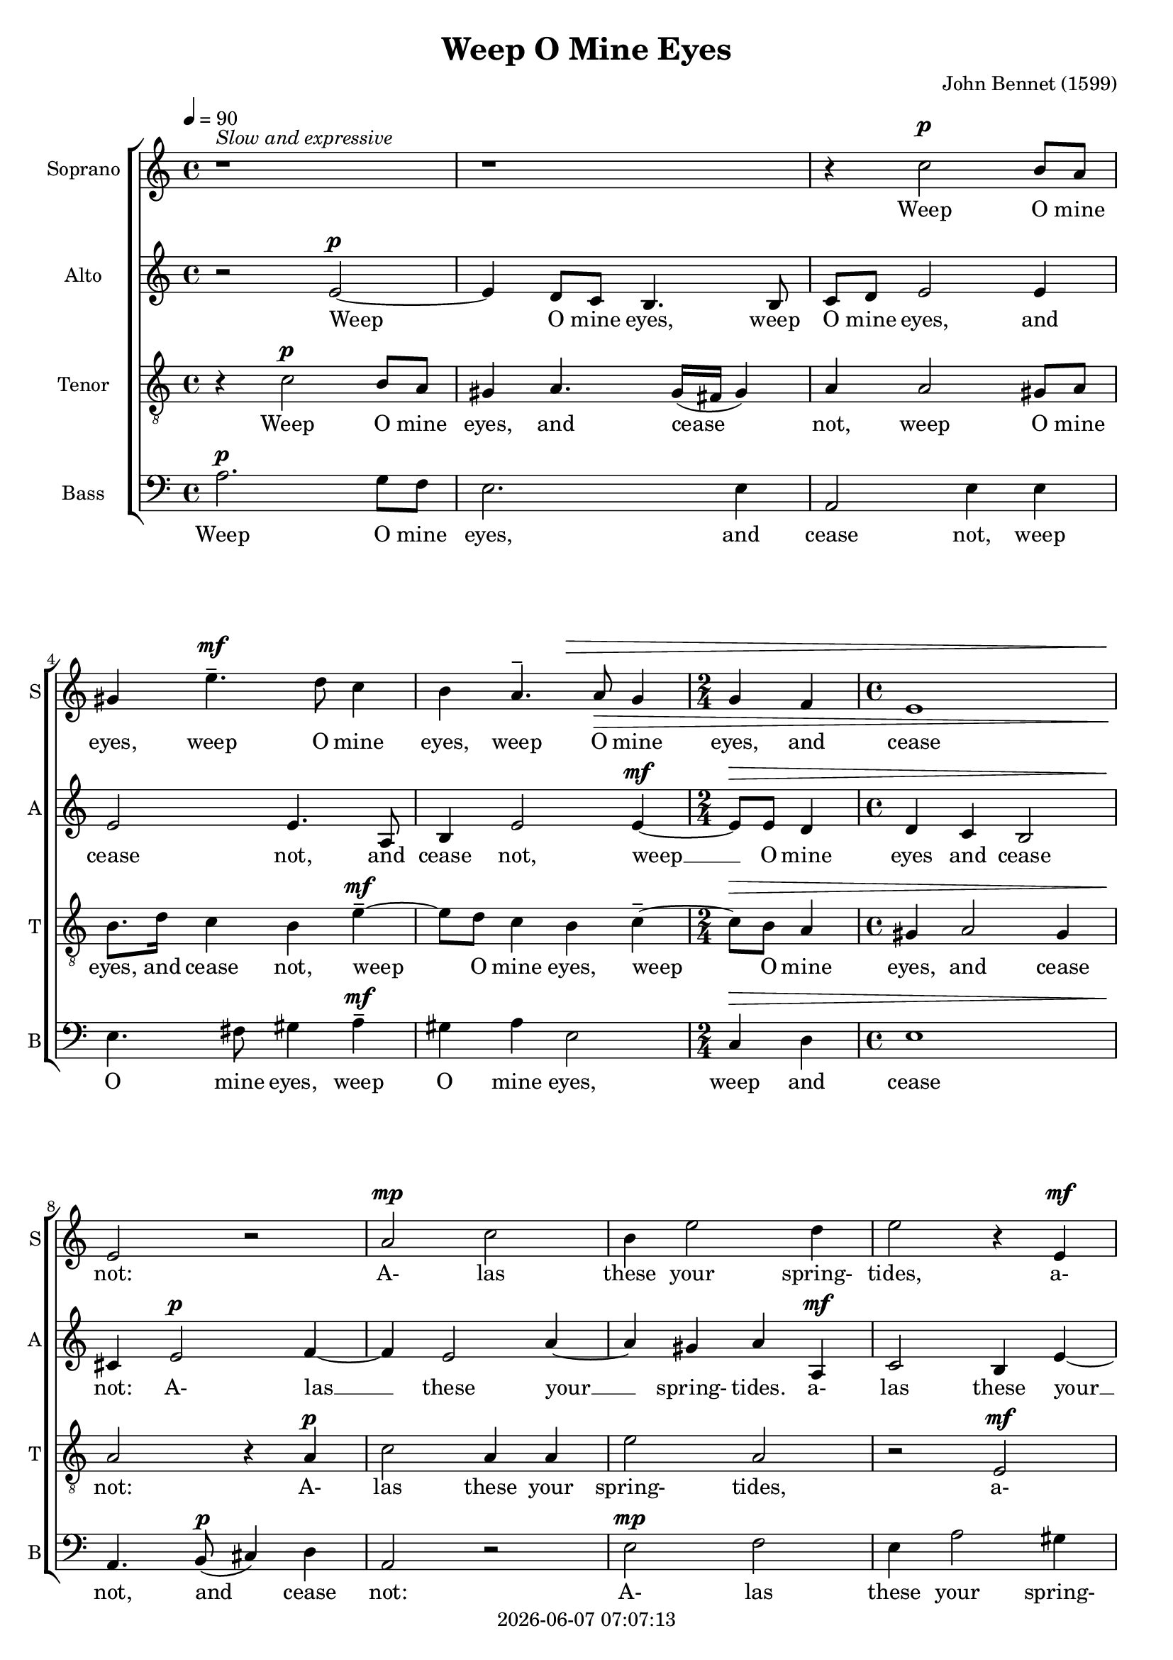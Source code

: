 \version "2.19.82"

today = #(strftime "%Y-%m-%d %H:%M:%S" (localtime (current-time)))

\header {
% centered at top
%  dedication  = "dedication"
  title       = "Weep O Mine Eyes"
%  subtitle    = "subtitle"
%  subsubtitle = "subsubtitle"
%  instrument  = "instrument"
  
% arrangement of following lines:
%
%  poet    composer
%  meter   arranger
%  piece       opus

  composer    = "John Bennet (1599)"
%  arranger    = "arranger"
%  opus        = "opus"

%  poet        = "poet"
%  meter       = "meter"
%  piece       = "piece"

% centered at bottom
  tagline     = "tagline" % default lilypond version
  tagline   = ##f
  copyright   = \today
}

#(set-global-staff-size 18)

% \paper {
%   #(set-paper-size "a4")
%   line-width = 180\mm
%   left-margin = 20\mm
%   bottom-margin = 10\mm
%   top-margin = 10\mm
% }

global = {
  \key c \major
  \time 4/4
  \tempo 4=90
}

colour = {
  \override NoteHead.color   = #red
  \override Stem.color       = #red
  \override Beam.color       = #red
  \override Accidental.color = #red
  \override Slur.color       = #red
  \override Tie.color        = #red
  \override Dots.color       = #red
}

black = {
  \override NoteHead.color   = #black
  \override Stem.color       = #black
  \override Beam.color       = #black
  \override Accidental.color = #black
  \override Slur.color       = #black
  \override Tie.color        = #black
  \override Dots.color       = #black
}

soprano = \relative c'' {
  \global
  r1^\markup{\italic{Slow and expressive}}
  r1
  r4 c2 b8 a
  gis4 e'4.^- d8 c4
  b4 a4.^- a8 \> g4
  \time 2/4 g4 f \time 4/4
  e1
  e2 \! r2
  a2 c
  b4 e2 d4
  e2 r4 e,
  a2 g4 c~
  c4 b8(a) gis4 gis
  \time 2/4 a4 a \time 4/4
  b2 e,
  \repeat volta 2 {
    r4 c'2(b8 a)
    b2^- r4 a~
    a4 g4.^- a8 f4
    e4 r r8 g a b
    c8. b16 a8 a g g g4
    g4 g4. g8 f4
    e4 d e2
  }
  \alternative {
    {
      \time 2/4 e2 \time 4/4
    }
    { 
      e1^\fermata
    } 
  }
  \bar "|."
}

dynamicsSop = {
  s1
  s1
  s4 s2.^\p
  s4 s2.^\mf
  s2 s\>
  \time 2/4 s2 \time 4/4
  s1
  s1 \!
  s1^\mp
  s1
  s2. s4^\mf
  s1
  s1
  \time 2/4 s2 \time 4/4
  s1 \>
  \repeat volta 2 {
    s4 \! s2^\f s4 \>
    s2 \! s4 s^\mf
    s1
    s2 s8 s4.^\mp \<
    s1 \!
    s4 s2.^\dim
    s1
  }
  \alternative {
    {
      \time 2/4 s2 \time 4/4
    }
    {
      s1^\pp
    }
  }
}

alto = \relative c' {
  \global
  r2 e~
  e4 d8 c b4. b8
  c8 d e2 e4
  e2 e4. a,8
  b4 e2 e4~
  \time 2/4 e8 e d4 \time 4/4
  d4 c b2
  cis4 e2 f4~
  f4 e2 a4~
  a4 gis a a,
  c2 b4 e~
  e4 d e8. d16 c8 b
  a2 d4 e
  \time 2/4 f4 e \time 4/4
  d2 cis
  \repeat volta 2 {
    r4 a'2(gis8 fis)
    gis2^- r4 f~
    f4 e4.^- f8 d4
    cis4 r r8 e f g
    a8. g16 f8 e d c d4
    e4. e8 d4. c8
    b4 a b2
  }
  \alternative {
    {
      \time 2/4 cis2 \time 4/4
    }
    {
      cis1^\fermata
    }
  }
  \bar "|."
}

dynamicsAlto = {
  s2 s2^\p
  s1
  s1
  s1
  s2. s4^\mf
  \time 2/4 s2 \> \time 4/4
  s1
  s4 \! s2.^\p
  s1
  s2. s4^\mf
  s1
  s1
  s1
  \time 2/4 s2 \time 4/4
  s1 \>
  \repeat volta 2 {
    s4 \! s2^\f s4 \>
    s2 \! s4 s^\mf
    s1
    s2 s8 s4.^\mp \<
    s1 \!
    s4. s8^\dim s2
    s1
  }
  \alternative {
    {
      \time 2/4 s2 \time 4/4
    }
    {
      s1^\pp
    }
  }
}

tenor = \relative c' {
  \global
  \clef "treble_8"
  r4 c2 b8 a
  gis4 a4. gis16(fis gis4)
  a4 a2 gis8 a
  b8. d16 c4 b e^-~
  e8 d c4 b c^-~
  \time 2/4 c8 b a4 \time 4/4
  gis4 a2 gis4
  a2 r4 a
  c2 a4 a
  e'2 a,
  r2 e
  f2 e4 e'~
  e4 d e b~
  \time 2/4 b8 a a4 ~ \time 4/4
  a4 gis a2
  \repeat volta 2 {
    c2 e--~
    e2 a,
    c4.-- c8 a2
    a8 a c d e8. d16 c8 b
    a8 a d c b c4 b8
    c4. c8 b4 a
    gis4 a2 gis4
  }
  \alternative {
    {
      \time 2/4 a2 \time 4/4
    }
    {
      a1^\fermata
    }
  }
  \bar "|."
}

dynamicsTenor = {
  s4 s2.^\p
  s1
  s1
  s2. s4^\mf
  s1
  \time 2/4 s2 \> \time 4/4
  s1
  s2. \! s4^\p
  s1
  s1
  s2 s^\mf
  s1
  s1
  \time 2/4 s2 \time 4/4
  s1 \>
  \repeat volta 2 {
    s2^\f \! s2 \>
    s2 \! s2^\mf
    s1
    s8 s^\p \< s4 s2 \!
    s1
    s4. s8^\dim d2
    s1
  }
  \alternative {
    {
      \time 2/4 s2 \time 4/4
    }
    {
      s1^\pp
    }
  }
}

bass= \relative c' {
  \global
  \clef bass
  a2. g8 f
  e2. e4
  a,2 e'4 e
  e4. fis8 gis4 a^-
  gis4 a e2
  \time 2/4 c4 d \time 4/4
  e1
  a,4. b8(cis4) d
  a2 r
  e'2 f
  e4 a2 gis4
  a2 r4 a,
  f'2 e4. e8
  \time 2/4 d4 c \time 4/4
  b2 a
  \repeat volta 2 {
    a'2 e--~
    e2 f
    c4.-- c8 d2
    a8 a a' b c8. b16 a8 g
    f4 f g2
    c,4. c8 d4 d
    e4 f e2
  }
  \alternative {
    {
      \time 2/4 a,2 \time 4/4
    }
    {
      a1^\fermata
    }
  }
  \bar "|."
}

dynamicsBass = {
  s1^\p
  s1
  s1
  s2. s4^\mf
  s1
  \time 2/4 s2 \> \time 4/4
  s1
  s4. \! s8^\p s2
  s1
  s1^\mp
  s1
  s2. s4^\mf
  s1
  \time 2/4 s2 \time 4/4
  s1 \>
  \repeat volta 2 {
    s2^\f \! s2 \>
    s2 \! s2^\mf
    s1
    s8 s^\p \< s4 s2 \>
    s2 \< s2 \!
    s4. s8^\dim s2
    s1
  }
  \alternative {
    {
      \time 2/4 s2 \time 4/4
    }
    {
      s1^\pp
    }
  }
}

dynamicsPiano = {
}

pianoRH = \relative c' {
  \global
  c4
  \bar "|."
}

pianoRHone = \relative c' {
  \global
  \clef bass
  \voiceOne
  c4
  \bar "|."
}

pianoRHtwo = \relative c' {
  \global
  \voiceTwo
  c4
  \bar "|."
}

pianoLH = \relative c' {
  \global
  \oneVoice
  c4
  \bar "|."
}

pianoLHone = \relative c' {
  \global
  \clef bass
  \voiceOne
  c4
  \bar "|."
}

pianoLHtwo = \relative c' {
  \global
  \clef bass
  \voiceTwo
  c4
  \bar "|."
}

wordsSop = \lyricmode {
  Weep O mine eyes, weep O mine eyes,
  weep O mine eyes, and cease not:
  A- las these your spring- tides,
  a- las these your __ spring- tides,
  me thinks in- crease not.
  O __ when, O __ when be- gin you
  To swell so high that I may drown me in you,
  that I may drown me in you?
  you?
}

wordsAlto = \lyricmode {
  Weep O mine eyes,
  weep O mine eyes, and cease not,
  and cease not,
  weep __ O mine eyes and cease not:
  A- las __ these your __ spring- tides.
  a- las these your __ spring- tides me thinks in- crease not.
  me thinks in- crease not.
  O __ when, O __ when be- gin you
  To swell so high that I may drown me in you,
  tat I may drown in you?
  you?
}

wordsTenor = \lyricmode {
  Weep O mine eyes, and cease not,
  weep O mine eyes, and cease not,
  weep O mine eyes, weep O mine eyes, and cease not:
  A- las these your spring- tides,
  a- las these your __ spring- tides me- thinks in- crease not.
  O when, __
  O when be- gin you
  To swell so high that I may  drown
  that I may drown me in you,
  that I may drown me in you?
  you?
}

wordsBass = \lyricmode {
  Weep O mine eyes, and cease not,
  weep O mine eyes, weep O mine eyes,
  weep and cease not, and cease not:
  A- las these your spring- tides
  in- crease not, me thinks in- crease not.
  O when, __
  O when be- gin you
  To swell so high that I may drown me in you,
  that I may drown me in you?
  you?
}

\score {
  <<
    \new ChoirStaff <<
% Single soprano staff
      \new Dynamics \dynamicsSop
      \new Staff \with { instrumentName = #"Soprano" shortInstrumentName = #"S" } <<
        \new Voice = "soprano" \soprano
        \new Lyrics \lyricsto "soprano" \wordsSop
      >>
% Single alto staff
      \new Dynamics \dynamicsAlto
      \new Staff \with { instrumentName = #"Alto" shortInstrumentName = #"A" } <<
	\new Voice = "alto" \alto
        \new Lyrics \lyricsto "alto" \wordsAlto
      >>
% Single tenor staff
      \new Dynamics \dynamicsTenor
      \new Staff \with { instrumentName = #"Tenor" shortInstrumentName = #"T" } <<
        \new Voice = "tenor" \tenor
        \new Lyrics \lyricsto "tenor" \wordsTenor
      >>
% Single bass staff
      \new Dynamics \dynamicsBass
      \new Staff \with { instrumentName = #"Bass" shortInstrumentName = #"B" } <<
        \new Voice = "bass" \bass
        \new Lyrics \lyricsto "bass" \wordsBass
      >>
% Joint soprano/alto staff
%      \new Dynamics \dynamicsWomen
%      \new Staff \with { instrumentName = #"Soprano/Alto" shortInstrumentName = #"SA" } <<
%        \new Voice = "soprano" { \voiceOne \soprano }
%        \new Voice = "alto"    { \voiceTwo \alto    }
%        \new Lyrics \lyricsto "soprano" \words
%      >>
% Joint tenor/bass staff
%      \new Dynamics \dynamicsMen
%      \new Staff \with { instrumentName = #"Tenor/Bass" shortInstrumentName = #"TB" } <<
%        \new Voice = "tenor" \tenor
%        \new Voice = "bass" \bass
%      >>
%    >>
%    \new PianoStaff <<
%      \new Staff <<
%        \new Voice \pianoRH
%        \new Voice \pianoRHone
%        \new Voice \pianoRHtwo
%      >>
%      \new Dynamics \dynamicsPiano
%      \new Staff <<
%        \new Voice \pianoLH
%        \new Voice \pianoLHone
%        \new Voice \pianoLHtwo
%      >>
%    >>
  >>
>>
  \layout {
    indent = 1.5\cm
    \context {
      \Staff \RemoveAllEmptyStaves
    }
  }
  \midi {}
}
